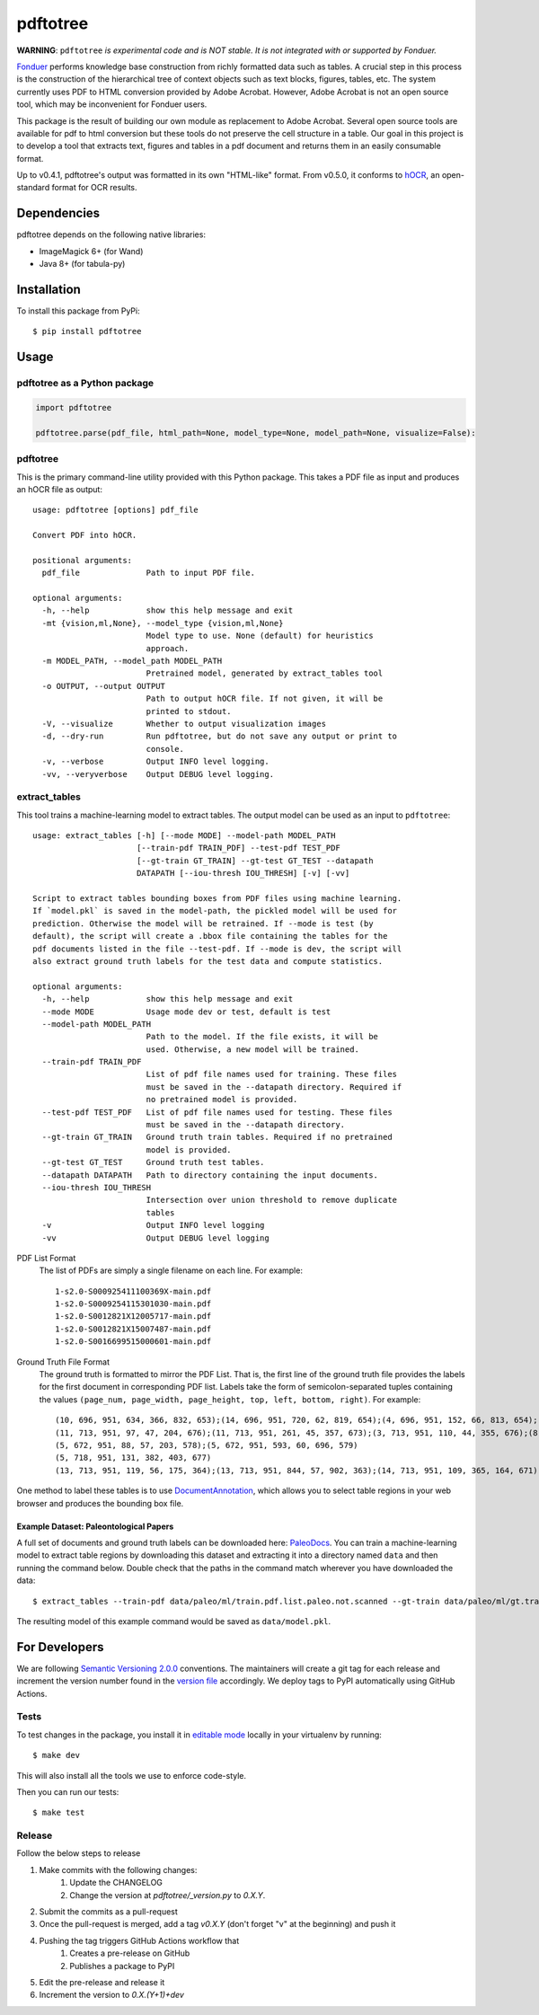 pdftotree
=========

|License| |Stars| |PyPI| |Version| |Issues| |CI-CD| |Codecov| |CodeStyle|

**WARNING**: ``pdftotree`` *is experimental code and is NOT stable. It is not integrated with or supported by Fonduer.*

Fonduer_ performs knowledge base construction from richly formatted data such
as tables. A crucial step in this process is the construction of the
hierarchical tree of context objects such as text blocks, figures, tables, etc.
The system currently uses PDF to HTML conversion provided by Adobe Acrobat.
However, Adobe Acrobat is not an open source tool, which may be inconvenient
for Fonduer users.

This package is the result of building our own module as replacement to Adobe
Acrobat. Several open source tools are available for pdf to html conversion but
these tools do not preserve the cell structure in a table. Our goal in this
project is to develop a tool that extracts text, figures and tables in a pdf
document and returns them in an easily consumable format.

Up to v0.4.1, pdftotree's output was formatted in its own "HTML-like" format.
From v0.5.0, it conforms to hOCR_, an open-standard format for OCR results.

Dependencies
------------

pdftotree depends on the following native libraries:

- ImageMagick 6+ (for Wand)
- Java 8+ (for tabula-py)

Installation
------------

To install this package from PyPi::

    $ pip install pdftotree

Usage
-----

pdftotree as a Python package
~~~~~~~~~~~~~~~~~~~~~~~~~~~~~

.. code:: python

    import pdftotree

    pdftotree.parse(pdf_file, html_path=None, model_type=None, model_path=None, visualize=False):

pdftotree
~~~~~~~~~

This is the primary command-line utility provided with this Python package.
This takes a PDF file as input and produces an hOCR file as output::

    usage: pdftotree [options] pdf_file

    Convert PDF into hOCR.

    positional arguments:
      pdf_file              Path to input PDF file.

    optional arguments:
      -h, --help            show this help message and exit
      -mt {vision,ml,None}, --model_type {vision,ml,None}
                            Model type to use. None (default) for heuristics
                            approach.
      -m MODEL_PATH, --model_path MODEL_PATH
                            Pretrained model, generated by extract_tables tool
      -o OUTPUT, --output OUTPUT
                            Path to output hOCR file. If not given, it will be
                            printed to stdout.
      -V, --visualize       Whether to output visualization images
      -d, --dry-run         Run pdftotree, but do not save any output or print to
                            console.
      -v, --verbose         Output INFO level logging.
      -vv, --veryverbose    Output DEBUG level logging.

extract\_tables
~~~~~~~~~~~~~~~

This tool trains a machine-learning model to extract tables. The output model
can be used as an input to ``pdftotree``::

    usage: extract_tables [-h] [--mode MODE] --model-path MODEL_PATH
                          [--train-pdf TRAIN_PDF] --test-pdf TEST_PDF
                          [--gt-train GT_TRAIN] --gt-test GT_TEST --datapath
                          DATAPATH [--iou-thresh IOU_THRESH] [-v] [-vv]

    Script to extract tables bounding boxes from PDF files using machine learning.
    If `model.pkl` is saved in the model-path, the pickled model will be used for
    prediction. Otherwise the model will be retrained. If --mode is test (by
    default), the script will create a .bbox file containing the tables for the
    pdf documents listed in the file --test-pdf. If --mode is dev, the script will
    also extract ground truth labels for the test data and compute statistics.

    optional arguments:
      -h, --help            show this help message and exit
      --mode MODE           Usage mode dev or test, default is test
      --model-path MODEL_PATH
                            Path to the model. If the file exists, it will be
                            used. Otherwise, a new model will be trained.
      --train-pdf TRAIN_PDF
                            List of pdf file names used for training. These files
                            must be saved in the --datapath directory. Required if
                            no pretrained model is provided.
      --test-pdf TEST_PDF   List of pdf file names used for testing. These files
                            must be saved in the --datapath directory.
      --gt-train GT_TRAIN   Ground truth train tables. Required if no pretrained
                            model is provided.
      --gt-test GT_TEST     Ground truth test tables.
      --datapath DATAPATH   Path to directory containing the input documents.
      --iou-thresh IOU_THRESH
                            Intersection over union threshold to remove duplicate
                            tables
      -v                    Output INFO level logging
      -vv                   Output DEBUG level logging

PDF List Format
  The list of PDFs are simply a single filename on each line. For example::

      1-s2.0-S000925411100369X-main.pdf
      1-s2.0-S0009254115301030-main.pdf
      1-s2.0-S0012821X12005717-main.pdf
      1-s2.0-S0012821X15007487-main.pdf
      1-s2.0-S0016699515000601-main.pdf

Ground Truth File Format
  The ground truth is formatted to mirror the PDF List. That is, the first line
  of the ground truth file provides the labels for the first document in
  corresponding PDF list. Labels take the form of semicolon-separated tuples
  containing the values ``(page_num, page_width, page_height, top, left,
  bottom, right)``. For example::

      (10, 696, 951, 634, 366, 832, 653);(14, 696, 951, 720, 62, 819, 654);(4, 696, 951, 152, 66, 813, 654);(7, 696, 951, 415, 57, 833, 647);(8, 696, 951, 163, 370, 563, 652)
      (11, 713, 951, 97, 47, 204, 676);(11, 713, 951, 261, 45, 357, 673);(3, 713, 951, 110, 44, 355, 676);(8, 713, 951, 763, 55, 903, 687)
      (5, 672, 951, 88, 57, 203, 578);(5, 672, 951, 593, 60, 696, 579)
      (5, 718, 951, 131, 382, 403, 677)
      (13, 713, 951, 119, 56, 175, 364);(13, 713, 951, 844, 57, 902, 363);(14, 713, 951, 109, 365, 164, 671);(8, 713, 951, 663, 46, 890, 672)

One method to label these tables is to use DocumentAnnotation_, which allows
you to select table regions in your web browser and produces the bounding box
file.

Example Dataset: Paleontological Papers
^^^^^^^^^^^^^^^^^^^^^^^^^^^^^^^^^^^^^^^

A full set of documents and ground truth labels can be downloaded here:
PaleoDocs_. You can train a machine-learning model to extract table regions by
downloading this dataset and extracting it into a directory named ``data`` and
then running the command below. Double check that the paths in the command
match wherever you have downloaded the data::

    $ extract_tables --train-pdf data/paleo/ml/train.pdf.list.paleo.not.scanned --gt-train data/paleo/ml/gt.train --test-pdf data/paleo/ml/test.pdf.list.paleo.not.scanned --gt-test data/paleo/ml/gt.test --datapath data/paleo/documents/ --model-path data/model.pkl

The resulting model of this example command would be saved as
``data/model.pkl``.

For Developers
--------------

We are following `Semantic Versioning 2.0.0 <https://semver.org/>`__
conventions. The maintainers will create a git tag for each release and
increment the version number found in the `version file`_ accordingly. We
deploy tags to PyPI automatically using GitHub Actions.


Tests
~~~~~

To test changes in the package, you install it in `editable mode`_ locally in
your virtualenv by running::

    $ make dev

This will also install all the tools we use to enforce code-style.

Then you can run our tests::

    $ make test

Release
~~~~~~~

Follow the below steps to release

1. Make commits with the following changes:
    1. Update the CHANGELOG
    2. Change the version at `pdftotree/_version.py` to `0.X.Y`.
2. Submit the commits as a pull-request
3. Once the pull-request is merged, add a tag `v0.X.Y` (don't forget "v" at the beginning) and push it
4. Pushing the tag triggers GitHub Actions workflow that
    1. Creates a pre-release on GitHub
    2. Publishes a package to PyPI
5. Edit the pre-release and release it
6. Increment the version to `0.X.(Y+1)+dev`

.. |License| image:: https://img.shields.io/github/license/HazyResearch/pdftotree.svg
   :target: https://github.com/HazyResearch/pdftotree/blob/master/LICENSE
.. |Stars| image:: https://img.shields.io/github/stars/HazyResearch/pdftotree.svg
   :target: https://github.com/HazyResearch/pdftotree/stargazers
.. |PyPI| image:: https://img.shields.io/pypi/v/pdftotree.svg
   :target: https://pypi.python.org/pypi/pdftotree
.. |Version| image:: https://img.shields.io/pypi/pyversions/pdftotree.svg
   :target: https://pypi.python.org/pypi/pdftotree
.. |Issues| image:: https://img.shields.io/github/issues/HazyResearch/pdftotree.svg
   :target: https://github.com/HazyResearch/pdftotree/issues
.. |CI-CD| image:: https://img.shields.io/github/workflow/status/HazyResearch/pdftotree/test.svg
   :target: https://github.com/HazyResearch/pdftotree/actions
.. |Codecov| image:: https://img.shields.io/codecov/c/github/HazyResearch/pdftotree
   :target: https://codecov.io/gh/HazyResearch/pdftotree
.. |CodeStyle| image:: https://img.shields.io/badge/code%20style-black-000000.svg
   :target: https://github.com/ambv/black
.. _Fonduer: https://github.com/HazyResearch/fonduer
.. _DocumentAnnotation: https://github.com/payalbajaj/DocumentAnnotation
.. _PaleoDocs: http://i.stanford.edu/hazy/share/fonduer/pdftotree_paleo.tar.gz
.. _version file: https://github.com/HazyResearch/pdftotree/blob/master/pdftotree/_version.py
.. _editable mode: https://packaging.python.org/tutorials/distributing-packages/#working-in-development-mode
.. _flake8: http://flake8.pycqa.org/en/latest/
.. _hOCR: http://kba.cloud/hocr-spec/1.2/

